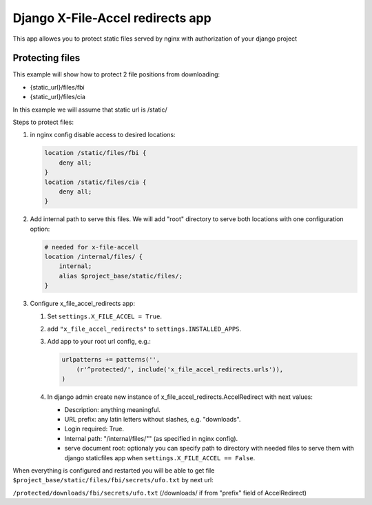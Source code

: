 =================================
Django X-File-Accel redirects app
=================================

This app allowes you to protect static files served by nginx with authorization
of your django project

Protecting files
================

This example will show how to protect 2 file positions from downloading:

* {static_url}/files/fbi
* {static_url}/files/cia


In this example we will assume that static url is /static/

Steps to protect files:

1. in nginx config disable access to desired locations:

   .. code-block:: nginx

        location /static/files/fbi {
            deny all;
        }
        location /static/files/cia {
            deny all;
        }

2. Add internal path to serve this files.
   We will add "root" directory to serve both locations with one configuration option:

   .. code-block:: nginx

        # needed for x-file-accell
        location /internal/files/ {
            internal;
            alias $project_base/static/files/;
        }


3. Configure x_file_accel_redirects app:

   1. Set ``settings.X_FILE_ACCEL = True``.
   2. add ``"x_file_accel_redirects"`` to ``settings.INSTALLED_APPS``.
   3. Add app to your root url config, e.g.:

      .. code-block:: python

        urlpatterns += patterns('',
            (r'^protected/', include('x_file_accel_redirects.urls')),
        )

   4. In django admin create new instance of x_file_accel_redirects.AccelRedirect with next values:

      * Description: anything meaningful.
      * URL prefix: any latin letters without slashes, e.g. "downloads".
      * Login required: True.
      * Internal path: "/internal/files/""  (as specified in nginx config).
      * serve document root: optionaly you can specify path to directory with needed files
        to serve them with django staticfiles app when ``settings.X_FILE_ACCEL == False``.

When everything is configured and restarted you will be able to get file
``$project_base/static/files/fbi/secrets/ufo.txt`` by next url:

``/protected/downloads/fbi/secrets/ufo.txt`` (/downloads/ if from "prefix" field of AccelRedirect)